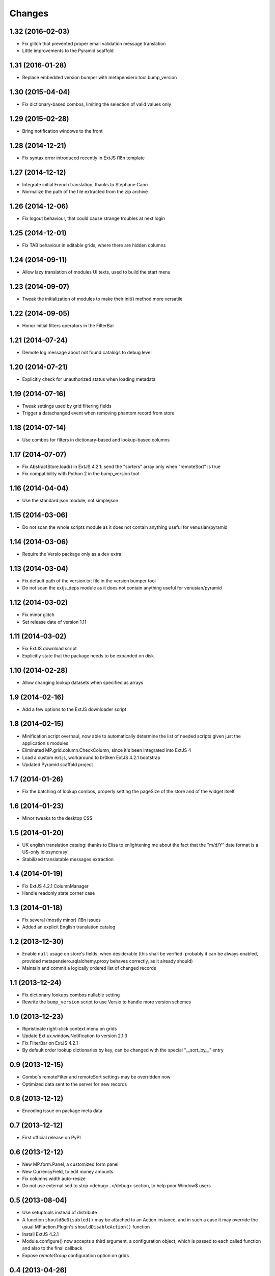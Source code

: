Changes
-------

1.32 (2016-02-03)
~~~~~~~~~~~~~~~~~

* Fix glitch that prevented proper email validation message translation

* Little improvements to the Pyramid scaffold


1.31 (2016-01-28)
~~~~~~~~~~~~~~~~~

* Replace embedded version bumper with metapensiero.tool.bump_version


1.30 (2015-04-04)
~~~~~~~~~~~~~~~~~

* Fix dictionary-based combos, limiting the selection of valid values only


1.29 (2015-02-28)
~~~~~~~~~~~~~~~~~

* Bring notification windows to the front


1.28 (2014-12-21)
~~~~~~~~~~~~~~~~~

* Fix syntax error introduced recently in ExtJS i18n template


1.27 (2014-12-12)
~~~~~~~~~~~~~~~~~

* Integrate initial French translation, thanks to Stéphane Cano

* Normalize the path of the file extracted from the zip archive


1.26 (2014-12-06)
~~~~~~~~~~~~~~~~~

* Fix logout behaviour, that could cause strange troubles at next login


1.25 (2014-12-01)
~~~~~~~~~~~~~~~~~

* Fix TAB behaviour in editable grids, where there are hidden columns


1.24 (2014-09-11)
~~~~~~~~~~~~~~~~~

* Allow lazy translation of modules UI texts, used to build the start menu


1.23 (2014-09-07)
~~~~~~~~~~~~~~~~~

* Tweak the initialization of modules to make their init() method more versatile


1.22 (2014-09-05)
~~~~~~~~~~~~~~~~~

* Honor initial filters operators in the FilterBar


1.21 (2014-07-24)
~~~~~~~~~~~~~~~~~

* Demote log message about not found catalogs to debug level


1.20 (2014-07-21)
~~~~~~~~~~~~~~~~~

* Explicitly check for unauthorized status when loading metadata


1.19 (2014-07-16)
~~~~~~~~~~~~~~~~~

* Tweak settings used by grid filtering fields

* Trigger a datachanged event when removing phantom record from store


1.18 (2014-07-14)
~~~~~~~~~~~~~~~~~

* Use combos for filters in dictionary-based and lookup-based columns


1.17 (2014-07-07)
~~~~~~~~~~~~~~~~~

* Fix AbstractStore.load() in ExtJS 4.2.1: send the "sorters" array only
  when "remoteSort" is true

* Fix compatibility with Python 2 in the bump_version tool


1.16 (2014-04-04)
~~~~~~~~~~~~~~~~~

* Use the standard json module, not simplejson


1.15 (2014-03-06)
~~~~~~~~~~~~~~~~~

* Do not scan the whole scripts module as it does not contain anything
  useful for venusian/pyramid


1.14 (2014-03-06)
~~~~~~~~~~~~~~~~~

* Require the Versio package only as a ``dev`` extra


1.13 (2014-03-04)
~~~~~~~~~~~~~~~~~

* Fix default path of the version.txt file in the version bumper tool

* Do not scan the extjs_deps module as it does not contain anything
  useful for venusian/pyramid


1.12 (2014-03-02)
~~~~~~~~~~~~~~~~~

* Fix minor glitch

* Set release date of version 1.11


1.11 (2014-03-02)
~~~~~~~~~~~~~~~~~

* Fix ExtJS download script

* Explicitly state that the package needs to be expanded on disk


1.10 (2014-02-28)
~~~~~~~~~~~~~~~~~

* Allow changing lookup datasets when specified as arrays


1.9 (2014-02-16)
~~~~~~~~~~~~~~~~

* Add a few options to the ExtJS downloader script


1.8 (2014-02-15)
~~~~~~~~~~~~~~~~

* Minification script overhaul, now able to automatically determine
  the list of needed scripts given just the application's modules

* Eliminated MP.grid.column.CheckColumn, since it's been integrated
  into ExtJS 4

* Load a custom ext.js, workaround to br0ken ExtJS 4.2.1 bootstrap

* Updated Pyramid scaffold project


1.7 (2014-01-26)
~~~~~~~~~~~~~~~~

* Fix the batching of lookup combos, properly setting the pageSize of
  the store and of the widget itself


1.6 (2014-01-23)
~~~~~~~~~~~~~~~~

* Minor tweaks to the desktop CSS


1.5 (2014-01-20)
~~~~~~~~~~~~~~~~

* UK english translation catalog: thanks to Elisa to enlightening me
  about the fact that the "m/d/Y" date format is a US-only
  idiosyncrasy!

* Stabilized translatable messages extraction


1.4 (2014-01-19)
~~~~~~~~~~~~~~~~

* Fix ExtJS 4.2.1 ColumnManager

* Handle readonly state corner case


1.3 (2014-01-18)
~~~~~~~~~~~~~~~~

* Fix several (mostly minor) i18n issues

* Added an explicit English translation catalog


1.2 (2013-12-30)
~~~~~~~~~~~~~~~~

* Enable ``null`` usage on store's fields, when desiderable (this
  shall be verified: probably it can be always enabled, provided
  metapensiero.sqlalchemy.proxy behaves correctly, as it already
  should)

* Maintain and commit a logically ordered list of changed records


1.1 (2013-12-24)
~~~~~~~~~~~~~~~~

* Fix dictionary lookups combos nullable setting

* Rewrite the ``bump_version`` script to use Versio to handle more
  version schemes


1.0 (2013-12-23)
~~~~~~~~~~~~~~~~

* Ripristinate right-click context menu on grids

* Update Ext.ux.window.Notification to version 2.1.3

* Fix FilterBar on ExtJS 4.2.1

* By default order lookup dictionaries by key, can be changed with
  the special “__sort_by__” entry


0.9 (2013-12-15)
~~~~~~~~~~~~~~~~

* Combo's remoteFilter and remoteSort settings may be overridden now

* Optimized data sent to the server for new records


0.8 (2013-12-12)
~~~~~~~~~~~~~~~~

* Encoding issue on package meta data


0.7 (2013-12-12)
~~~~~~~~~~~~~~~~

* First official release on PyPI


0.6 (2013-12-12)
~~~~~~~~~~~~~~~~

* New MP.form.Panel, a customized form panel

* New CurrencyField, to edit money amounts

* Fix columns width auto-resize

* Do not use external sed to strip <debug>..</debug> section, to
  help poor Window$ users


0.5 (2013-08-04)
~~~~~~~~~~~~~~~~

* Use setuptools instead of distribute

* A function ``shouldBeDisabled()`` may be attached to an Action
  instance, and in such a case it may override the usual
  MP.action.Plugin's ``shouldDisableAction()`` function

* Install ExtJS 4.2.1

* Module.configure() now accepts a third argument, a configuration
  object, which is passed to each called function and also to the
  final callback

* Expose `remoteGroup` configuration option on grids


0.4 (2013-04-26)
~~~~~~~~~~~~~~~~

* The old forceFit configuration on custom grids has been removed as
  its goal is better fulfilled by the new ExtJS 4 flex option on the
  specific columns: it caused layout problems on grids when
  showing/hiding columns

* The background image of the desktop (the wallpaper) may be either
  "tiled", "stretched" or "centered", controlled by the property
  "wallpaperStyle" on the desktop

* Use a more generic name for the main CSS, "app.css" instead of
  "modules.css" (existing apps can either rename the "modules.css" or
  create a "app.css" containing ``@import "modules.css";``)


0.3 (2013-04-05)
~~~~~~~~~~~~~~~~

* New Pyramid scaffold to create a barebones desktop project


0.2 (2013-01-25)
~~~~~~~~~~~~~~~~

* ExtJS 4.2.0 final


0.1 (2012-12-11)
~~~~~~~~~~~~~~~~

* First usable version of the new packaging
